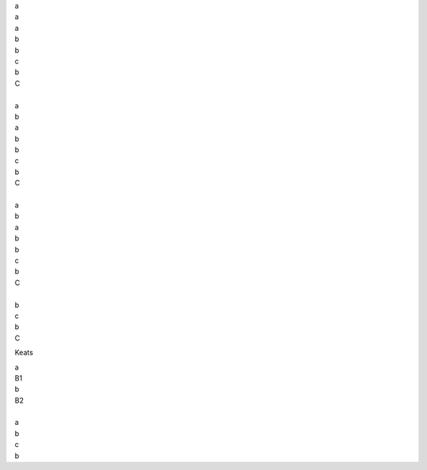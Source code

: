| a
| a
| a 
| b
| b
| c
| b 
| C
|
| a
| b
| a
| b
| b
| c
| b
| C
| 
| a
| b
| a
| b
| b
| c
| b 
| C
|
| b
| c
| b
| C 


Keats

| a 
| B1
| b
| B2
| 
| a
| b
| c
| b